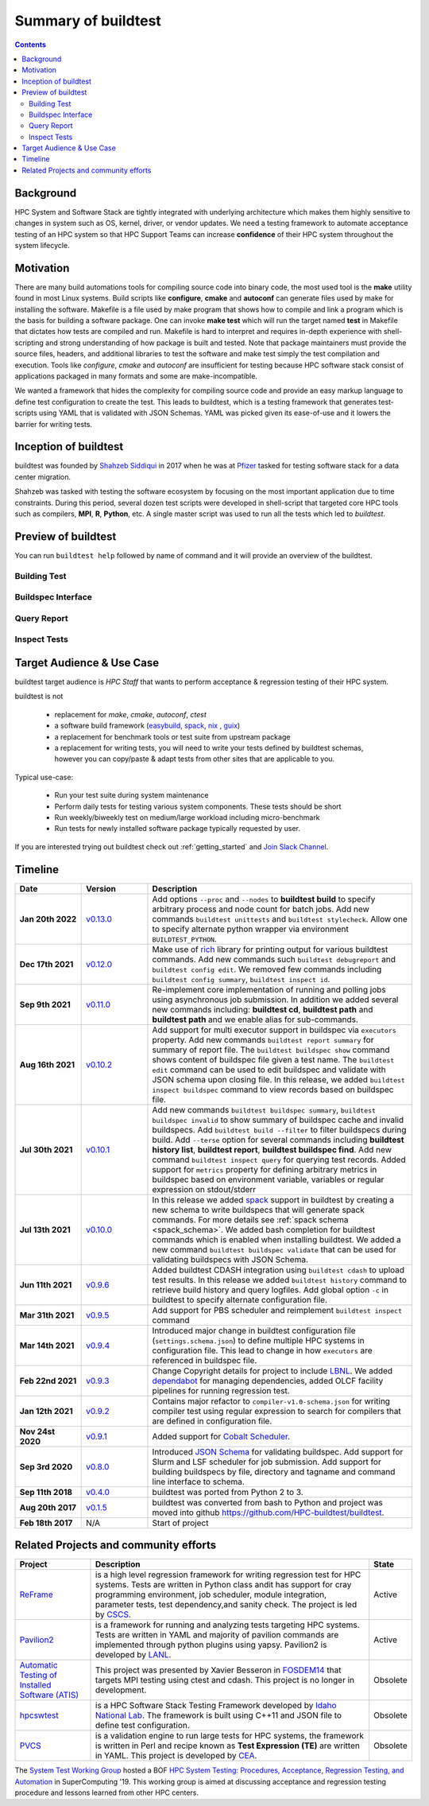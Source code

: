 .. _summary_of_buildtest:

Summary of buildtest
======================


.. contents::
   :backlinks: none

Background
------------

HPC System and Software Stack are tightly integrated with underlying architecture
which makes them highly sensitive to changes in system
such as OS, kernel, driver, or vendor updates. We need a testing
framework to automate acceptance testing of an HPC system so that HPC Support Teams
can increase **confidence** of their HPC system throughout the system lifecycle.

Motivation
-----------

There are many build automations tools for compiling source code into binary code,
the most used tool is the **make** utility found in most Linux systems. Build
scripts like **configure**, **cmake** and **autoconf** can generate files
used by make for installing the software. Makefile is a file used by make
program that shows how to compile and link a program which is the basis for
building a software package. One can invoke **make test** which will run the
target named **test** in Makefile that dictates how tests are compiled and run.
Makefile is hard to interpret and requires in-depth experience with
shell-scripting and strong understanding of how package is built and tested.
Note that package maintainers must provide the source files, headers, and
additional libraries to test the software and make test simply the test
compilation and execution. Tools like `configure`, `cmake` and `autoconf` are
insufficient for testing because HPC software stack consist of applications
packaged in many formats and some are make-incompatible.

We wanted a framework that hides the complexity for compiling source code and
provide an easy markup language to define test configuration to create the test.
This leads to buildtest, which is a testing framework that generates test-scripts
using YAML that is validated with JSON Schemas. YAML was picked given its ease-of-use
and it lowers the barrier for writing tests.

Inception of buildtest
---------------------------

buildtest was founded by `Shahzeb Siddiqui <https://github.com/shahzebsiddiqui>`_
in 2017 when he was at `Pfizer <https://www.pfizer.com/>`_ tasked for testing
software stack for a data center migration.

Shahzeb was tasked with testing the software ecosystem by focusing on the most
important application due to time constraints. During this period, several dozen
test scripts were developed in shell-script that targeted core HPC tools such as
compilers, **MPI**, **R**, **Python**, etc. A single master script was used to
run all the tests which led to `buildtest`.

Preview of buildtest
----------------------

You can run ``buildtest help`` followed by name of command and it will provide an overview of the buildtest.

Building Test
~~~~~~~~~~~~~~

.. command-output:: buildtest help build

Buildspec Interface
~~~~~~~~~~~~~~~~~~~

.. command-output:: buildtest help buildspec

Query Report
~~~~~~~~~~~~~

.. command-output:: buildtest help report

Inspect Tests
~~~~~~~~~~~~~~

.. command-output:: buildtest help inspect

Target Audience & Use Case
---------------------------

buildtest target audience is `HPC Staff` that wants to perform acceptance &
regression testing of their HPC system.

buildtest is not

  - replacement for `make`, `cmake`, `autoconf`, `ctest`
  - a software build framework (`easybuild <https://docs.easybuild.io/en/latest/>`_, `spack <https://spack.readthedocs.io/en/latest/>`__, `nix <https://nixos.org/>`_ , `guix <https://guix.gnu.org/>`_)
  - a replacement for benchmark tools or test suite from upstream package
  - a replacement for writing tests, you will need to write your tests defined by buildtest schemas, however you can copy/paste & adapt tests from other sites that are applicable to you.

Typical use-case:

  - Run your test suite during system maintenance
  - Perform daily tests for testing various system components. These tests should be short
  - Run weekly/biweekly test on medium/large workload including micro-benchmark
  - Run tests for newly installed software package typically requested by user.

If you are interested trying out buildtest check out :ref:`getting_started` and
`Join Slack Channel <https://hpcbuildtest.herokuapp.com/>`_.

Timeline
---------

.. csv-table::
    :header: "Date", "Version", "Description"
    :widths: 20, 20, 80

    **Jan 20th 2022**, "`v0.13.0 <https://github.com/buildtesters/buildtest/releases/tag/v0.13.0>`_", "Add options ``--proc`` and ``--nodes`` to **buildtest build** to specify arbitrary process and node count for batch jobs. Add new commands ``buildtest unittests`` and ``buildtest stylecheck``. Allow one to specify alternate python wrapper via environment ``BUILDTEST_PYTHON``. "
    **Dec 17th 2021**, "`v0.12.0 <https://github.com/buildtesters/buildtest/releases/tag/v0.12.0>`_", "Make use of `rich <https://rich.readthedocs.io/en/stable/index.html>`_ library for printing output for various buildtest commands. Add  new commands such ``buildtest debugreport`` and ``buildtest config edit``. We removed few commands including ``buildtest config summary``, ``buildtest inspect id``."
    **Sep 9th 2021**, "`v0.11.0 <https://github.com/buildtesters/buildtest/releases/tag/v0.11.0>`_", "Re-implement core implementation of running and polling jobs using asynchronous job submission. In addition we added several new commands including: **buildtest cd**, **buildtest path** and **buildtest path** and we enable alias for sub-commands."
    **Aug 16th 2021**, "`v0.10.2 <https://github.com/buildtesters/buildtest/releases/tag/v0.10.2>`_", "Add support for multi executor support in buildspec via ``executors`` property. Add new commands ``buildtest report summary`` for summary of report file. The ``buildtest buildspec show`` command shows content of buildspec file given a test name. The ``buildtest edit`` command can be used to edit buildspec and validate with JSON schema upon closing file. In this release, we added ``buildtest inspect buildspec`` command to view records based on buildspec file."
    **Jul 30th 2021**, "`v0.10.1 <https://github.com/buildtesters/buildtest/releases/tag/v0.10.1>`_", "Add new commands ``buildtest buildspec summary``, ``buildtest buildspec invalid`` to show summary of buildspec cache and invalid buildspecs. Add ``buildtest build --filter`` to filter buildspecs during build. Add ``--terse`` option for several commands including **buildtest history list**, **buildtest report**, **buildtest buildspec find**. Add new command ``buildtest inspect query`` for querying test records. Added support for ``metrics`` property for defining arbitrary metrics in buildspec based on environment variable, variables or regular expression on stdout/stderr"
    **Jul 13th 2021**, "`v0.10.0 <https://github.com/buildtesters/buildtest/releases/tag/v0.10.0>`_", "In this release we added `spack <https://spack.readthedocs.io/>`__ support in buildtest by creating a new schema to write buildspecs that will generate spack commands. For more details see :ref:`spack schema <spack_schema>`. We added bash completion for buildtest commands which is enabled when installing buildtest. We added a new command ``buildtest buildspec validate``  that can be used for validating buildspecs  with JSON Schema."
    **Jun 11th 2021**, "`v0.9.6 <https://github.com/buildtesters/buildtest/releases/tag/v0.9.6>`_", "Added buildtest CDASH integration using ``buildtest cdash`` to upload test results. In this release we added ``buildtest history`` command to retrieve build history and query logfiles. Add global option ``-c`` in buildtest to specify alternate configuration file."
    **Mar 31th 2021**, "`v0.9.5 <https://github.com/buildtesters/buildtest/releases/tag/v0.9.5>`_", "Add support for PBS scheduler and reimplement ``buildtest inspect`` command"
    **Mar 14th 2021**, "`v0.9.4 <https://github.com/buildtesters/buildtest/releases/tag/v0.9.4>`_", "Introduced major change in buildtest configuration file (``settings.schema.json``) to define multiple HPC systems in configuration file. This lead to change in how ``executors`` are referenced in buildspec file."
    **Feb 22nd 2021**, "`v0.9.3 <https://github.com/buildtesters/buildtest/releases/tag/v0.9.3>`_", "Change Copyright details for project to include `LBNL <https://www.lbl.gov/>`_. We added `dependabot <https://dependabot.com/>`_ for managing dependencies, added OLCF facility pipelines for running regression test."
    **Jan 12th 2021**, "`v0.9.2 <https://github.com/buildtesters/buildtest/releases/tag/v0.9.2>`_", "Contains major refactor to ``compiler-v1.0-schema.json`` for writing compiler test using regular expression to search for compilers that are defined in configuration file."
    **Nov 24st 2020**, "`v0.9.1 <https://github.com/buildtesters/buildtest/releases/tag/v0.9.1>`_", "Added support for `Cobalt Scheduler <https://trac.mcs.anl.gov/projects/cobalt>`_."
    **Sep 3rd 2020**, "`v0.8.0 <https://github.com/buildtesters/buildtest/releases/tag/v0.8.0>`_", "Introduced `JSON Schema <https://json-schema.org/>`_ for validating buildspec. Add support for Slurm and LSF scheduler for job submission. Add support for building buildspecs by file, directory and tagname and command line interface to schema."
    **Sep 11th 2018**, "`v0.4.0 <https://github.com/buildtesters/buildtest/releases/tag/v0.4.0>`_", "buildtest was ported from Python 2 to 3."
    **Aug 20th 2017**, "`v0.1.5 <https://github.com/buildtesters/buildtest/releases/tag/v0.1.5>`_", "buildtest was converted from bash to Python and project was moved into github https://github.com/HPC-buildtest/buildtest."
    **Feb 18th 2017**, "N/A", "Start of project"


Related Projects and community efforts
---------------------------------------

+--------------------------------------------------------------------------------------+---------------------------------------------------------------------------------------------------------------------------------------------------------------------------------------------------------------------------------------------------------------------------------------------------------------------+----------+
| Project                                                                              | Description                                                                                                                                                                                                                                                                                                         | State    |
+======================================================================================+=====================================================================================================================================================================================================================================================================================================================+==========+
| `ReFrame <https://reframe-hpc.readthedocs.io/en/stable/>`_                           | is a high level regression framework for writing regression test for HPC systems. Tests are written in Python class andit has support for cray programming environment, job scheduler, module integration, parameter tests, test dependency,and sanity check. The project is led by `CSCS <https://www.cscs.ch/>`_. | Active   |
+--------------------------------------------------------------------------------------+---------------------------------------------------------------------------------------------------------------------------------------------------------------------------------------------------------------------------------------------------------------------------------------------------------------------+----------+
| `Pavilion2 <https://github.com/hpc/pavilion2>`_                                      | is a framework for running and analyzing tests targeting HPC systems. Tests are written in YAML and majority of pavilion commands are implemented through python plugins using yapsy. Pavilion2 is developed by `LANL <https://www.lanl.gov/>`_.                                                                    | Active   |
+--------------------------------------------------------------------------------------+---------------------------------------------------------------------------------------------------------------------------------------------------------------------------------------------------------------------------------------------------------------------------------------------------------------------+----------+
| `Automatic Testing of Installed Software (ATIS) <https://github.com/besserox/ATIS>`_ | This project was presented by Xavier Besseron in `FOSDEM14 <https://archive.fosdem.org/2014/schedule/event/hpc_devroom_automatic_testing/>`_ that targets MPI testing using ctest and cdash. This project is no longer in development.                                                                              | Obsolete |
+--------------------------------------------------------------------------------------+---------------------------------------------------------------------------------------------------------------------------------------------------------------------------------------------------------------------------------------------------------------------------------------------------------------------+----------+
| `hpcswtest <https://github.com/idaholab/hpcswtest>`_                                 | is a HPC Software Stack Testing Framework developed by `Idaho National Lab <http://www.inl.gov>`_. The framework is built using C++11 and JSON file to define test configuration.                                                                                                                                   | Obsolete |
+--------------------------------------------------------------------------------------+---------------------------------------------------------------------------------------------------------------------------------------------------------------------------------------------------------------------------------------------------------------------------------------------------------------------+----------+
| `PVCS <https://github.com/cea-hpc/PCVS>`_                                            | is a validation engine to run large tests for HPC systems, the framework is written in Perl and recipe known as **Test Expression (TE)** are written in YAML. This project is developed by `CEA <http://www-hpc.cea.fr/index-en.htm>`_.                                                                             | Obsolete |
+--------------------------------------------------------------------------------------+---------------------------------------------------------------------------------------------------------------------------------------------------------------------------------------------------------------------------------------------------------------------------------------------------------------------+----------+

The `System Test Working Group <https://github.com/olcf/hpc-system-test-wg>`_ hosted
a BOF `HPC System Testing: Procedures, Acceptance, Regression Testing, and Automation <https://sc19.supercomputing.org/presentation/?id=bof195&sess=sess324>`_
in SuperComputing '19. This working group is aimed at discussing acceptance and regression
testing procedure and lessons learned from other HPC centers.
